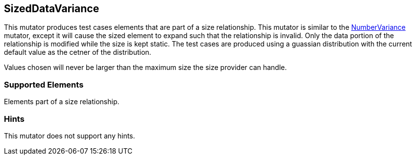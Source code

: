 <<<
[[Mutators_SizedDataVariance]]
== SizedDataVariance

This mutator produces test cases elements that are part of a size relationship. This mutator is similar to the xref:Mutators_NumberVariance[NumberVariance] mutator, except it will cause the sized element to expand such that the relationship is invalid. Only the data portion of the relationship is modified while the size is kept static. The test cases are produced using a guassian distribution with the current default value as the cetner of the distribution.

Values chosen will never be larger than the maximum size the size provider can handle.

=== Supported Elements

Elements part of a size relationship.

=== Hints

This mutator does not support any hints.
